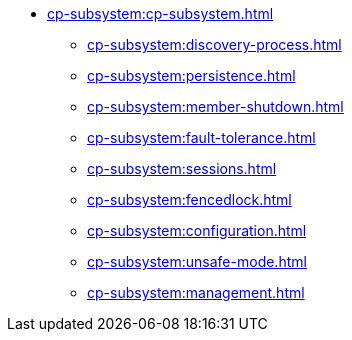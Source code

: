 * xref:cp-subsystem:cp-subsystem.adoc[]
** xref:cp-subsystem:discovery-process.adoc[]
** xref:cp-subsystem:persistence.adoc[]
** xref:cp-subsystem:member-shutdown.adoc[]
** xref:cp-subsystem:fault-tolerance.adoc[]
** xref:cp-subsystem:sessions.adoc[]
** xref:cp-subsystem:fencedlock.adoc[]
** xref:cp-subsystem:configuration.adoc[]
** xref:cp-subsystem:unsafe-mode.adoc[]
** xref:cp-subsystem:management.adoc[]